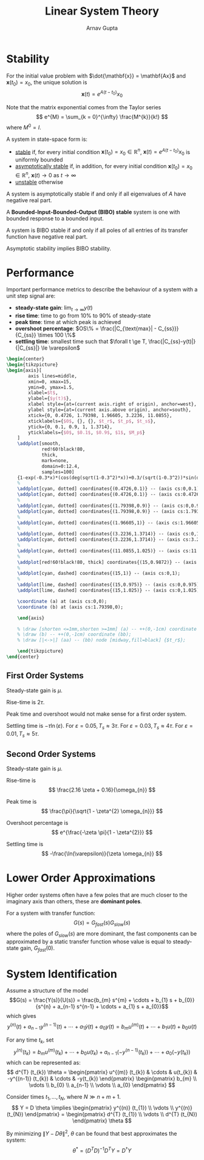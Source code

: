 #+title: Linear System Theory
#+author: Arnav Gupta
#+LATEX_HEADER: \usepackage{parskip,darkmode}
#+LATEX_HEADER: \enabledarkmode
#+LATEX_HEADER: \usepackage{tikz}
#+LATEX_HEADER: \usepackage{pgfplots}
#+HTML_HEAD: <link rel="stylesheet" type="text/css" href="src/latex.css" />

* Stability
For the initial value problem with $\dot{\mathbf{x}} = \mathbf{Ax}$ and
$\mathbf{x}(t_{0}) = x_{0}$,
the unique solution is
$$
\mathbf{x}(t) = e^{A(t-t_{0})} x_{0}
$$

Note that the matrix exponential comes from the Taylor series
$$
e^{M} = \sum_{k = 0}^{\infty} \frac{M^{k}}{k!}
$$
where $M^{0} = I$.

A system in state-space form is:
- _stable_ if, for every initial condition $\mathbf{x}(t_{0}) = x_{0} \in \mathbb{R}^{n}$,
  $\mathbf{x}(t) = e^{A(t - t_{0})} x_{0}$ is uniformly bounded
- _asymptotically stable_ if, in addition, for every initial condition $\mathbf{x}(t_{0}) = x_{0} \in \mathbb{R}^{n}$,
  $\mathbf{x}(t) \to 0$ as $t \to \infty$
- _unstable_ otherwise

A system is asymptotically stable if and only if all eigenvalues of $A$ have negative real part.

A *Bounded-Input-Bounded-Output (BIBO) stable* system is one with bounded response to a bounded input.

A system is BIBO stable if and only if all poles of all entries of its transfer function have negative real
part.

Asymptotic stability implies BIBO stability.

* Performance
Important performance metrics to describe the behaviour of a system with a unit step signal are:
- *steady-state gain*: $\lim_{t \to \infty} y(t)$
- *rise time*: time to go from 10% to 90% of steady-state
- *peak time*: time at which peak is achieved
- *overshoot percentage*: $OS\% = \frac{|C_{\text{max}| - C_{ss}}}{C_{ss}} \times 100 \%$
- *settling time*: smallest time such that $\forall t \ge T, \frac{|C_{ss}-y(t)|}{|C_{ss}|} \le \varepsilon$

#+BEGIN_SRC latex
\begin{center}
\begin{tikzpicture}
\begin{axis}[
        axis lines=middle,
        xmin=0, xmax=15,
        ymin=0, ymax=1.5,
        xlabel=$t$,
        ylabel={$y(t)$},
        xlabel style={at=(current axis.right of origin), anchor=west},
        ylabel style={at=(current axis.above origin), anchor=south},
        xtick={0, 0.4726, 1.79398, 1.96605, 3.2236, 11.0855},
        xticklabels={$0$, {}, {}, $t_r$, $t_p$, $t_s$},
        ytick={0, 0.1, 0.9, 1, 1.3714},
        yticklabels={$0$, $0.1$, $0.9$, $1$, $M_p$}
    ]
    \addplot[smooth,
             red!60!black!80,
             thick,
             mark=none,
             domain=0:12.4,
             samples=100]
    {1-exp(-0.3*x)*(cos(deg(sqrt(1-0.3^2)*x))+0.3/(sqrt(1-0.3^2))*sin(deg(sqrt(1-0.3^2)*x)))};
    %
    \addplot[cyan, dotted] coordinates{(0.4726,0.1)} -- (axis cs:0,0.1);
    \addplot[cyan, dotted] coordinates{(0.4726,0.1)} -- (axis cs:0.4726,0);
    %
    \addplot[cyan, dotted] coordinates{(1.79398,0.9)} -- (axis cs:0,0.9);
    \addplot[cyan, dotted] coordinates{(1.79398,0.9)} -- (axis cs:1.79398,0);
    %
    \addplot[cyan, dotted] coordinates{(1.96605,1)} -- (axis cs:1.96605,0);
    %
    \addplot[cyan, dotted] coordinates{(3.2236,1.3714)} -- (axis cs:0,1.3714);
    \addplot[cyan, dotted] coordinates{(3.2236,1.3714)} -- (axis cs:3.2236,0);
    %
    \addplot[cyan, dotted] coordinates{(11.0855,1.025)} -- (axis cs:11.0855,0);
    %
    \addplot[red!60!black!80, thick] coordinates{(15,0.9872)} -- (axis cs:12.4,0.9872);
    %
    \addplot[cyan, dashed] coordinates{(15,1)} -- (axis cs:0,1);
    %
    \addplot[lime, dashed] coordinates{(15,0.975)} -- (axis cs:0,0.975);
    \addplot[lime, dashed] coordinates{(15,1.025)} -- (axis cs:0,1.025);

    \coordinate (a) at (axis cs:0,0);
    \coordinate (b) at (axis cs:1.79398,0);

    \end{axis}

    % \draw [shorten <=1mm,shorten >=1mm] (a) -- ++(0,-1cm) coordinate (aa);
    % \draw (b) -- ++(0,-1cm) coordinate (bb);
    % \draw [|<->|] (aa) -- (bb) node [midway,fill=black] {$t_r$};

    \end{tikzpicture}
\end{center}
#+END_SRC

** First Order Systems
Steady-state gain is $\mu$.

Rise-time is $2 \tau$.

Peak time and overshoot would not make sense for a first order system.

Settling time is $-\tau \ln(\varepsilon)$.
For $\varepsilon = 0.05, T_{s} \approx 3\tau$.
For $\varepsilon = 0.03, T_{s} \approx 4\tau$.
For $\varepsilon = 0.01, T_{s} \approx 5\tau$.

** Second Order Systems
Steady-state gain is $\mu$.

Rise-time is
$$
\frac{2.16 \zeta + 0.16}{\omega_{n}}
$$

Peak time is
$$
\frac{\pi}{\sqrt{1 - \zeta^{2} \omega_{n}}}
$$

Overshoot percentage is
$$
e^{\frac{-\zeta \pi}{1 - \zeta^{2}}}
$$

Settling time is
$$
-\frac{\ln(\varepsilon)}{\zeta \omega_{n}}
$$

* Lower Order Approximations
Higher order systems often have a few poles that are much closer to the imaginary
axis than others, these are *dominant poles*.

For a system with transfer function:
$$
G(s) = G_{fast}(s) G_{slow}(s)
$$
where the poles of $G_{slow}(s)$ are more dominant, the fast components can be
approximated by a static transfer function whose value is equal to steady-state
gain, $G_{fast}(0)$.

* System Identification
Assume a structure of the model
$$G(s) = \frac{Y(s)}{U(s)} = \frac{b_{m} s^{m} + \cdots + b_{1} s + b_{0}}{s^{n} + a_{n-1} s^{n-1} + \cdots + a_{1} s + a_{0}}$$
which gives
$$y^{(n)}(t) + a_{n-1} y^{(n-1)}(t) + \cdots + a_{1} \dot{y}(t) + a_{0} y(t) = b_{m} u^{(m)}(t) + \cdots + b_{1} u(t) + b_{0} u(t)$$

For any time $t_{k}$, set
$$
y^{(n)}(t_{k}) = b_{m}u^{(m)}(t_{k}) + \cdots + b_{0} u(t_{k})+ a_{n-1} \left( -y^{(n-1)} (t_{k}) \right) + \cdots + a_{0} (-y(t_{k}))
$$
which can be represented as:
$$ d^{T} (t_{k}) \theta = \begin{pmatrix} u^{(m)} (t_{k}) & \cdots & u(t_{k}) & -y^{(n-1)} (t_{k}) & \cdots & -y(t_{k}) \end{pmatrix} \begin{pmatrix} b_{m} \\ \vdots \\ b_{0} \\ a_{n-1} \\ \vdots \\ a_{0} \end{pmatrix} $$

Consider times $t_{1}, \dots, t_{N}$, where $N \gg n + m + 1$.
$$ Y = D \theta \implies \begin{pmatrix} y^{(n)} (t_{1}) \\ \vdots \\ y^{(n)} (t_{N}) \end{pmatrix} = \begin{pmatrix} d^{T} (t_{1}) \\ \vdots \\ d^{T} (t_{N}) \end{pmatrix} \theta $$

By minimizing $\| Y - D \theta\|^{2}$, $\theta$ can be found that best approximates the system:
$$
\theta^{*} = (D^{T}D)^{-1} D^{T} Y = D^{\dagger} Y
$$
